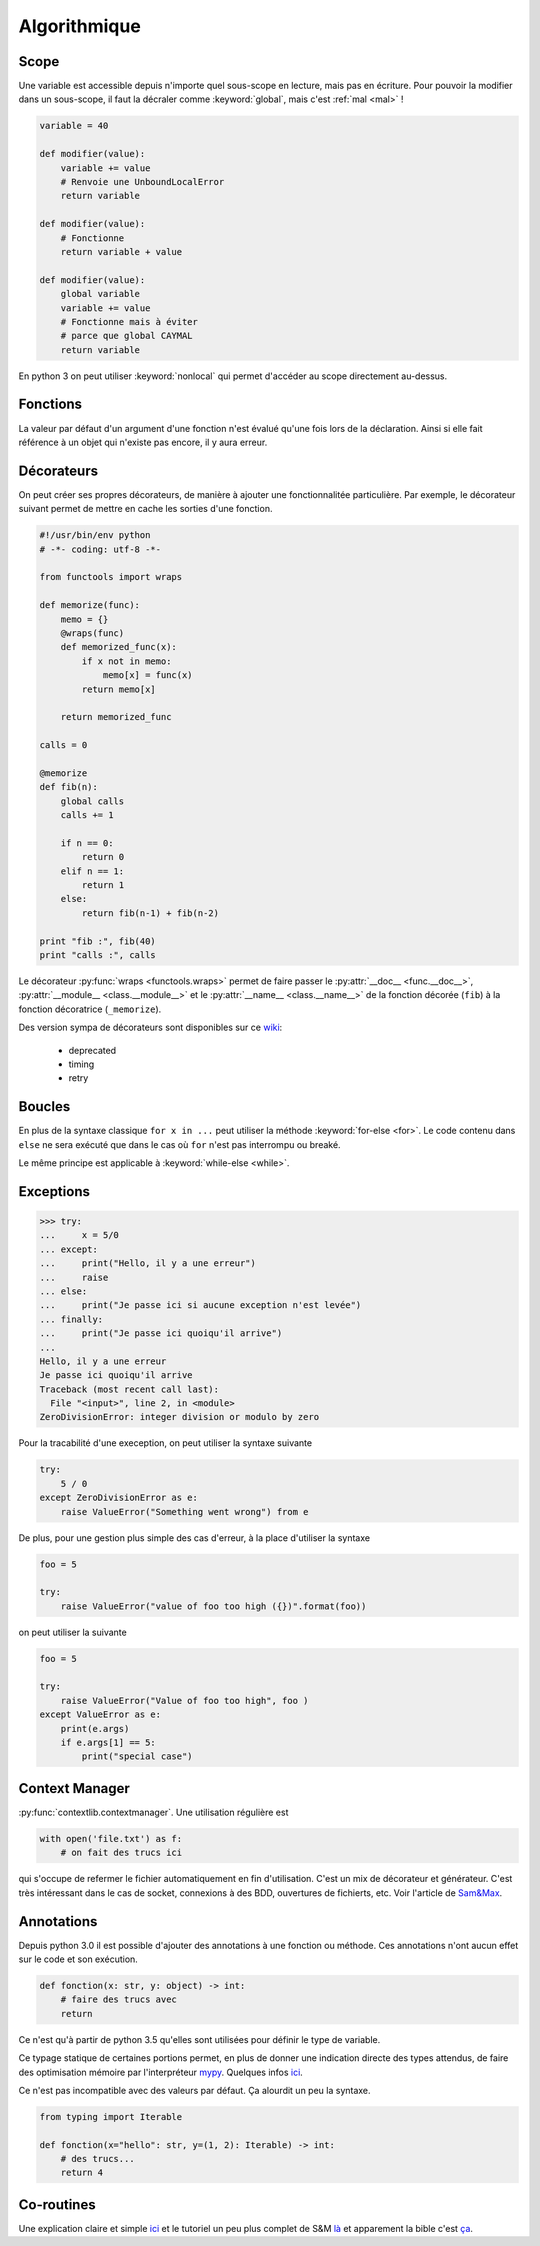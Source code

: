 Algorithmique
=============

Scope
-----

Une variable est accessible depuis n'importe quel sous-scope en lecture, mais
pas en écriture.
Pour pouvoir la modifier dans un sous-scope, il faut la décraler comme
:keyword:`global`, mais c'est :ref:`mal <mal>` !

.. code-block:: python

    variable = 40

    def modifier(value):
        variable += value
        # Renvoie une UnboundLocalError
        return variable

    def modifier(value):
        # Fonctionne
        return variable + value

    def modifier(value):
        global variable
        variable += value
        # Fonctionne mais à éviter
        # parce que global CAYMAL
        return variable

En python 3 on peut utiliser :keyword:`nonlocal` qui permet d'accéder au scope
directement au-dessus.

Fonctions
---------

La valeur par défaut d'un argument d'une fonction n'est évalué qu'une fois
lors de la déclaration. Ainsi si elle fait référence à un objet qui n'existe
pas encore, il y aura erreur.

Décorateurs
-----------

On peut créer ses propres décorateurs, de manière à ajouter une
fonctionnalitée particulière. Par exemple, le décorateur suivant permet de
mettre en cache les sorties d'une fonction.

.. code-block:: python

    #!/usr/bin/env python
    # -*- coding: utf-8 -*-

    from functools import wraps

    def memorize(func):
        memo = {}
        @wraps(func)
        def memorized_func(x):
            if x not in memo:
                memo[x] = func(x)
            return memo[x]

        return memorized_func

    calls = 0

    @memorize
    def fib(n):
        global calls
        calls += 1

        if n == 0:
            return 0
        elif n == 1:
            return 1
        else:
            return fib(n-1) + fib(n-2)

    print "fib :", fib(40)
    print "calls :", calls

Le décorateur :py:func:`wraps <functools.wraps>` permet de faire passer le
:py:attr:`__doc__ <func.__doc__>`, :py:attr:`__module__ <class.__module__>` et
le :py:attr:`__name__ <class.__name__>` de la fonction décorée (``fib``) à la
fonction décoratrice (``_memorize``).

Des version sympa de décorateurs sont disponibles sur ce
`wiki <https://wiki.python.org/moin/PythonDecoratorLibrary>`_:

    * deprecated
    * timing
    * retry

Boucles
-------

En plus de la syntaxe classique ``for x in ...`` peut utiliser la méthode
:keyword:`for-else <for>`. Le code contenu dans ``else`` ne sera exécuté que
dans le cas où ``for`` n'est pas interrompu ou breaké.

Le même principe est applicable à :keyword:`while-else <while>`.

Exceptions
----------

.. code-block:: python

    >>> try:
    ...     x = 5/0
    ... except:
    ...     print("Hello, il y a une erreur")
    ...     raise
    ... else:
    ...     print("Je passe ici si aucune exception n'est levée")
    ... finally:
    ...     print("Je passe ici quoiqu'il arrive")
    ...
    Hello, il y a une erreur
    Je passe ici quoiqu'il arrive
    Traceback (most recent call last):
      File "<input>", line 2, in <module>
    ZeroDivisionError: integer division or modulo by zero

Pour la tracabilité d'une exeception, on peut utiliser la syntaxe suivante

.. code-block:: python

    try:
        5 / 0
    except ZeroDivisionError as e:
        raise ValueError("Something went wrong") from e

De plus, pour une gestion plus simple des cas d'erreur, à la place d'utiliser
la syntaxe

.. code-block:: python

    foo = 5

    try:
        raise ValueError("value of foo too high ({})".format(foo))

on peut utiliser la suivante

.. code-block:: python

    foo = 5

    try:
        raise ValueError("Value of foo too high", foo )
    except ValueError as e:
        print(e.args)
        if e.args[1] == 5:
            print("special case")


Context Manager
---------------

:py:func:`contextlib.contextmanager`. Une utilisation régulière est

.. code-block:: python

    with open('file.txt') as f:
        # on fait des trucs ici

qui s'occupe de refermer le fichier automatiquement en fin d'utilisation.
C'est un mix de décorateur et générateur.
C'est très intéressant dans le cas de socket, connexions à des BDD, ouvertures
de fichierts, etc.
Voir l'article de `Sam\&Max <http://sametmax.com/les-context-managers-et-le-mot-cle-with-en-python/>`__.

Annotations
-----------

Depuis python 3.0 il est possible d'ajouter des annotations à une fonction ou
méthode. Ces annotations n'ont aucun effet sur le code et son exécution.

.. code-block:: python

    def fonction(x: str, y: object) -> int:
        # faire des trucs avec
        return

Ce n'est qu'à partir de python 3.5 qu'elles sont utilisées pour définir le
type de variable.

Ce typage statique de certaines portions permet, en plus de donner une
indication directe des types attendus, de faire des optimisation mémoire par
l'interpréteur `mypy <http://mypy-lang.org/>`_.
Quelques infos `ici <http://sametmax.com/point-rapide-sur-les-types-hints/>`__.

Ce n'est pas incompatible avec des valeurs par défaut. Ça alourdit un peu la
syntaxe.

.. code-block:: python

    from typing import Iterable

    def fonction(x="hello": str, y=(1, 2): Iterable) -> int:
        # des trucs...
        return 4

Co-routines
-----------

Une explication claire et simple `ici <http://benno.id.au/blog/2015/05/25/await1>`__ et le tutoriel un peu plus complet de S&M `là <http://sametmax.com/quest-ce-quune-coroutine-en-python-et-a-quoi-ca-sert/>`__ et apparement la bible c'est `ça <http://www.snarky.ca/how-the-heck-does-async-await-work-in-python-3-5>`__.
